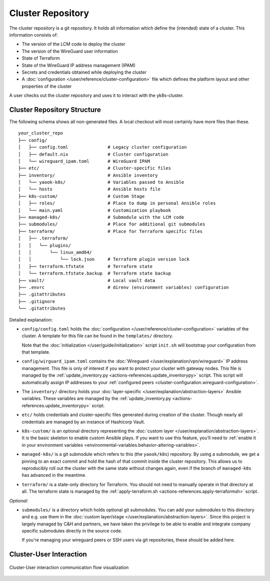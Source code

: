 Cluster Repository
==================

The cluster repository is a git repository. It holds all information
which define the (intended) state of a cluster. This information
consists of:

-  The version of the LCM code to deploy the cluster
-  The version of the WireGuard user information
-  State of Terraform
-  State of the WireGuard IP address management (IPAM)
-  Secrets and credentials obtained while deploying the cluster
-  A :doc:`configuration </user/reference/cluster-configuration>` file which
   defines the platform layout and other properties of the cluster

A user checks out the cluster repository and uses it to interact with
the yk8s-cluster.

Cluster Repository Structure
----------------------------

The following schema shows all non-generated files. A local checkout
will most certainly have more files than these.

::

   your_cluster_repo
   ├── config/
   │   ├── config.toml               # Legacy cluster configuration
   │   ├── default.nix               # Cluster configuration
   │   └── wireguard_ipam.toml       # WireGuard IPAM
   ├── etc/                          # Cluster-specific files
   ├── inventory/                    # Ansible inventory
   │   └── yaook-k8s/                # Variables passed to Ansible
   │   └── hosts                     # Ansible hosts file
   ├── k8s-custom/                   # Custom Stage
   │   ├── roles/                    # Place to dump in personal Ansible roles
   │   └── main.yaml                 # Customization playbook
   ├── managed-k8s/                  # Submodule with the LCM code
   ├── submodules/                   # Place for additional git submodules
   ├── terraform/                    # Place for Terraform specific files
   │   ├── .terraform/
   │   │   └── plugins/
   │   │       └── linux_amd64/
   │   │           └── lock.json     # Terraform plugin version lock
   │   ├── terraform.tfstate         # Terraform state
   │   └── terraform.tfstate.backup  # Terraform state backup
   ├── vault/                        # Local vault data
   ├── .envrc                        # direnv (environment variables) configuration
   ├── .gitattributes
   ├── .gitignore
   └── .gitattributes

Detailed explanation:

-  ``config/config.toml`` holds the
   :doc:`configuration </user/reference/cluster-configuration>` variables of
   the cluster. A template for this file can be found in the
   ``templates/`` directory.

   Note that the :doc:`initialization </user/guide/initialization>`
   script ``init.sh`` will bootstrap your configuration from that
   template.

-  ``config/wirguard_ipam.toml`` contains the
   :doc:`Wireguard </user/explanation/vpn/wireguard>` IP address management.
   This file is only of interest if you want to protect your cluster with gateway nodes.
   This file is managed by the
   :ref:`update_inventory.py <actions-references.update_inventorypy>` script.
   This script will automatically assign IP addresses to your
   :ref:`configured peers <cluster-configuration.wireguard-configuration>`.

-  The ``inventory/`` directory holds your
   :doc:`layer-specific </user/explanation/abstraction-layers>` Ansible variables. These
   variables are managed by the
   :ref:`update_inventory.py <actions-references.update_inventorypy>` script.

-  ``etc/`` holds credentials and cluster-specific files
   generated during creation of the cluster.
   Though nearly all credentials are managed by an instance of Hashicorp Vault.

-  ``k8s-custom/`` is an optional directory representing the
   :doc:`custom layer </user/explanation/abstraction-layers>`. It is the basic
   skeleton to enable custom Ansible plays. If you want to use this
   feature, you’ll need to
   :ref:`enable it in your environment variables <environmental-variables.behavior-altering-variables>`.

-  ``managed-k8s/`` is a git submodule which refers to this (the
   ``yaook/k8s``) repository. By using a submodule, we get a pinning to
   an exact commit and hold the hash of that commit inside the cluster
   repository. This allows us to reproducibly roll out the cluster with
   the same state without changes again, even if the branch of
   ``managed-k8s`` has advanced in the meantime.

-  ``terraform/`` is a state-only directory for Terraform. You should
   not need to manually operate in that directory at all. The terraform
   state is managed by the
   :ref:`apply-terraform.sh <actions-references.apply-terraformsh>` script.

*Optional:*

-  ``submodules/`` is a directory which holds optional git submodules.
   You can add your submodules to this directory and e.g. use them in
   the :doc:`custom layer/stage </user/explanation/abstraction-layers>`. Since this
   project is largely managed by C&H and partners, we have taken the
   privilege to be able to enable and integrate company specific
   submodules directly in the source code.

   If you're managing your wireguard peers or SSH users via git
   repositories, these should be added here.

Cluster-User Interaction
------------------------

.. figure:: /img/cluster-user-interaction.svg
   :scale: 100%
   :alt: Cluster-User-interaction Visualization
   :align: center

   Cluster-User interaction communication flow visualization
